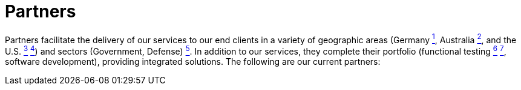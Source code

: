 :slug: partners/
:category: about-us
:description: Our partners allow us to complete our portfolio and offer better security testing services. Get to know them and become one of them.
:keywords: Fluid Attacks, Partners, Services, Security Testing, Software Development, Pentesting, Ethical Hacking
:banner: partners-bg
:template: about-us/cardsgen
:partnersindex: yes

= Partners

Partners facilitate the delivery of our services to our end clients in a variety
of geographic areas (Germany link:#teraport[^1^],
Australia link:#the-missing-link[^2^],
and the U.S. link:#arroyo-consulting[^3^] link:#sba[^4^])
and sectors (Government, Defense) link:#evolution-it[^5^].
In addition to our services, they complete their portfolio
(functional testing link:#choucair[^6^] link:#greensqa[^7^], software development),
providing integrated solutions. The following are our current partners:
